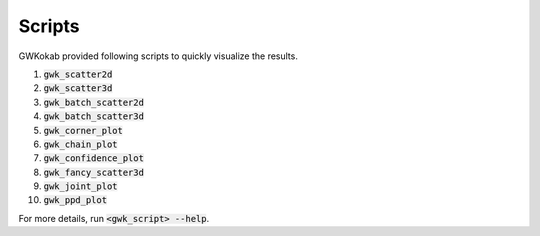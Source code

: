 Scripts
=======

GWKokab provided following scripts to quickly visualize the results.

1. :code:`gwk_scatter2d`
2. :code:`gwk_scatter3d`
3. :code:`gwk_batch_scatter2d`
4. :code:`gwk_batch_scatter3d`
5. :code:`gwk_corner_plot`
6. :code:`gwk_chain_plot`
7. :code:`gwk_confidence_plot`
8. :code:`gwk_fancy_scatter3d`
9. :code:`gwk_joint_plot`
10. :code:`gwk_ppd_plot`

For more details, run :code:`<gwk_script> --help`.